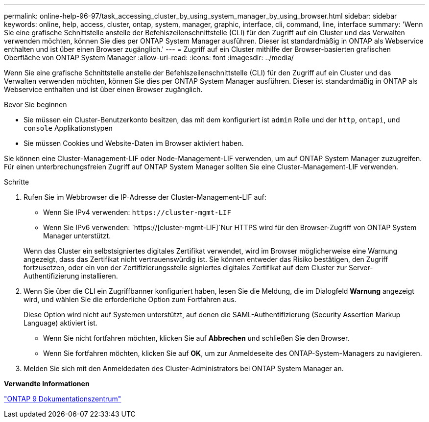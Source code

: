 ---
permalink: online-help-96-97/task_accessing_cluster_by_using_system_manager_by_using_browser.html 
sidebar: sidebar 
keywords: online, help, access, cluster, ontap, system, manager, graphic, interface, cli, command, line, interface 
summary: 'Wenn Sie eine grafische Schnittstelle anstelle der Befehlszeilenschnittstelle (CLI) für den Zugriff auf ein Cluster und das Verwalten verwenden möchten, können Sie dies per ONTAP System Manager ausführen. Dieser ist standardmäßig in ONTAP als Webservice enthalten und ist über einen Browser zugänglich.' 
---
= Zugriff auf ein Cluster mithilfe der Browser-basierten grafischen Oberfläche von ONTAP System Manager
:allow-uri-read: 
:icons: font
:imagesdir: ../media/


[role="lead"]
Wenn Sie eine grafische Schnittstelle anstelle der Befehlszeilenschnittstelle (CLI) für den Zugriff auf ein Cluster und das Verwalten verwenden möchten, können Sie dies per ONTAP System Manager ausführen. Dieser ist standardmäßig in ONTAP als Webservice enthalten und ist über einen Browser zugänglich.

.Bevor Sie beginnen
* Sie müssen ein Cluster-Benutzerkonto besitzen, das mit dem konfiguriert ist `admin` Rolle und der `http`, `ontapi`, und `console` Applikationstypen
* Sie müssen Cookies und Website-Daten im Browser aktiviert haben.


Sie können eine Cluster-Management-LIF oder Node-Management-LIF verwenden, um auf ONTAP System Manager zuzugreifen. Für einen unterbrechungsfreien Zugriff auf ONTAP System Manager sollten Sie eine Cluster-Management-LIF verwenden.

.Schritte
. Rufen Sie im Webbrowser die IP-Adresse der Cluster-Management-LIF auf:
+
** Wenn Sie IPv4 verwenden: `+https://cluster-mgmt-LIF+`
** Wenn Sie IPv6 verwenden: `https://[cluster-mgmt-LIF]`Nur HTTPS wird für den Browser-Zugriff von ONTAP System Manager unterstützt.


+
Wenn das Cluster ein selbstsigniertes digitales Zertifikat verwendet, wird im Browser möglicherweise eine Warnung angezeigt, dass das Zertifikat nicht vertrauenswürdig ist. Sie können entweder das Risiko bestätigen, den Zugriff fortzusetzen, oder ein von der Zertifizierungsstelle signiertes digitales Zertifikat auf dem Cluster zur Server-Authentifizierung installieren.

. Wenn Sie über die CLI ein Zugriffbanner konfiguriert haben, lesen Sie die Meldung, die im Dialogfeld *Warnung* angezeigt wird, und wählen Sie die erforderliche Option zum Fortfahren aus.
+
Diese Option wird nicht auf Systemen unterstützt, auf denen die SAML-Authentifizierung (Security Assertion Markup Language) aktiviert ist.

+
** Wenn Sie nicht fortfahren möchten, klicken Sie auf *Abbrechen* und schließen Sie den Browser.
** Wenn Sie fortfahren möchten, klicken Sie auf *OK*, um zur Anmeldeseite des ONTAP-System-Managers zu navigieren.


. Melden Sie sich mit den Anmeldedaten des Cluster-Administrators bei ONTAP System Manager an.


*Verwandte Informationen*

https://docs.netapp.com/ontap-9/index.jsp["ONTAP 9 Dokumentationszentrum"]
